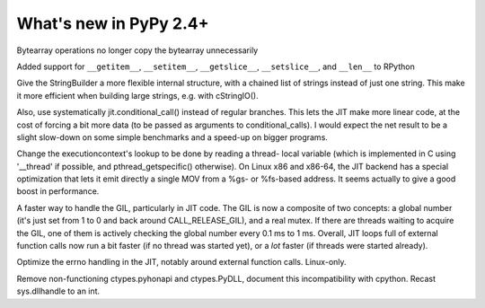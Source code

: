 =======================
What's new in PyPy 2.4+
=======================

.. this is a revision shortly after release-2.3.x
.. startrev: ca9b7cf02cf4

.. branch: fix-bytearray-complexity
Bytearray operations no longer copy the bytearray unnecessarily

Added support for ``__getitem__``, ``__setitem__``, ``__getslice__``,
``__setslice__``,  and ``__len__`` to RPython

.. branch: stringbuilder2-perf
Give the StringBuilder a more flexible internal structure, with a
chained list of strings instead of just one string. This make it
more efficient when building large strings, e.g. with cStringIO().

Also, use systematically jit.conditional_call() instead of regular
branches. This lets the JIT make more linear code, at the cost of
forcing a bit more data (to be passed as arguments to
conditional_calls). I would expect the net result to be a slight
slow-down on some simple benchmarks and a speed-up on bigger
programs.

.. branch: ec-threadlocal
Change the executioncontext's lookup to be done by reading a thread-
local variable (which is implemented in C using '__thread' if
possible, and pthread_getspecific() otherwise). On Linux x86 and
x86-64, the JIT backend has a special optimization that lets it emit
directly a single MOV from a %gs- or %fs-based address. It seems
actually to give a good boost in performance.

.. branch: fast-gil
A faster way to handle the GIL, particularly in JIT code. The GIL is
now a composite of two concepts: a global number (it's just set from
1 to 0 and back around CALL_RELEASE_GIL), and a real mutex. If there
are threads waiting to acquire the GIL, one of them is actively
checking the global number every 0.1 ms to 1 ms.  Overall, JIT loops
full of external function calls now run a bit faster (if no thread was
started yet), or a *lot* faster (if threads were started already).

.. branch: jit-get-errno
Optimize the errno handling in the JIT, notably around external
function calls. Linux-only.

.. branch: disable_pythonapi
Remove non-functioning ctypes.pyhonapi and ctypes.PyDLL, document this
incompatibility with cpython. Recast sys.dllhandle to an int.
